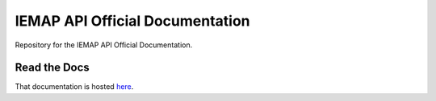 IEMAP API Official Documentation
=======

Repository for the IEMAP API Official Documentation.

Read the Docs
------------

That documentation is hosted `here <https://iemap-api.readthedocs.io/en/latest/>`_.